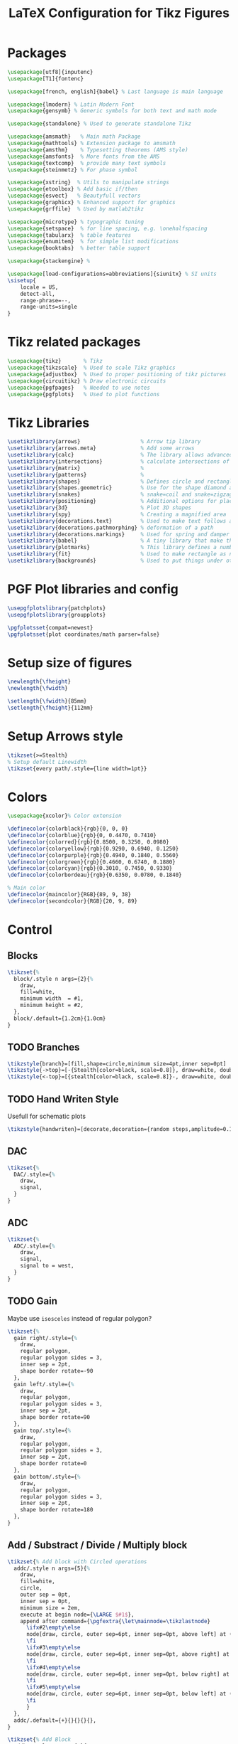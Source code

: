 #+TITLE: LaTeX Configuration for Tikz Figures
:DRAWER:
#+HTML_HEAD: <link rel="stylesheet" type="text/css" href="../css/htmlize.css"/>
#+HTML_HEAD: <link rel="stylesheet" type="text/css" href="../css/readtheorg.css"/>
#+HTML_HEAD: <script src="../js/jquery.min.js"></script>
#+HTML_HEAD: <script src="../js/bootstrap.min.js"></script>
#+HTML_HEAD: <script src="../js/jquery.stickytableheaders.min.js"></script>
#+HTML_HEAD: <script src="../js/readtheorg.js"></script>

#+PROPERTY: header-args:latex+ :tangle config.tex
#+PROPERTY: header-args:latex+ :exports code
:END:

* Packages
#+begin_src latex
\usepackage[utf8]{inputenc}
\usepackage[T1]{fontenc}

\usepackage[french, english]{babel} % Last language is main language

\usepackage{lmodern} % Latin Modern Font
\usepackage{gensymb} % Generic symbols for both text and math mode

\usepackage{standalone} % Used to generate standalone Tikz

\usepackage{amsmath}   % Main math Package
\usepackage{mathtools} % Extension package to amsmath
\usepackage{amsthm}    % Typesetting theorems (AMS style)
\usepackage{amsfonts}  % More fonts from the AMS
\usepackage{textcomp}  % provide many text symbols
\usepackage{steinmetz} % For phase symbol

\usepackage{xstring}  % Utils to manipulate strings
\usepackage{etoolbox} % Add basic if/then
\usepackage{esvect}   % Beautyfull vectors
\usepackage{graphicx} % Enhanced support for graphics
\usepackage{grffile}  % Used by matlab2tikz

\usepackage{microtype} % typographic tuning
\usepackage{setspace}  % for line spacing, e.g. \onehalfspacing
\usepackage{tabularx}  % table features
\usepackage{enumitem}  % for simple list modifications
\usepackage{booktabs}  % better table support

\usepackage{stackengine} %

\usepackage[load-configurations=abbreviations]{siunitx} % SI units
\sisetup{
    locale = US,
    detect-all,
    range-phrase=--,
    range-units=single
}
#+end_src

* Tikz related packages
#+begin_src latex
  \usepackage{tikz}       % Tikz
  \usepackage{tikzscale}  % Used to scale Tikz graphics
  \usepackage{adjustbox}  % Used to proper positioning of tikz pictures
  \usepackage{circuitikz} % Draw electronic circuits
  \usepackage{pgfpages}   % Needed to use notes
  \usepackage{pgfplots}   % Used to plot functions
#+end_src

* Tikz Libraries
#+begin_src latex
  \usetikzlibrary{arrows}                   % Arrow tip library
  \usetikzlibrary{arrows.meta}              % Add some arrows
  \usetikzlibrary{calc}                     % The library allows advanced Coordinate Calculations
  \usetikzlibrary{intersections}            % calculate intersections of paths
  \usetikzlibrary{matrix}                   %
  \usetikzlibrary{patterns}                 %
  \usetikzlibrary{shapes}                   % Defines circle and rectangle
  \usetikzlibrary{shapes.geometric}         % Use for the shape diamond and isosceles triangle
  \usetikzlibrary{snakes}                   % snake=coil and snake=zigzag using segment amplitude=10pt
  \usetikzlibrary{positioning}              % Additional options for placing nodes
  \usetikzlibrary{3d}                       % Plot 3D shapes
  \usetikzlibrary{spy}                      % Creating a magnified area
  \usetikzlibrary{decorations.text}         % Used to make text follows a curve
  \usetikzlibrary{decorations.pathmorphing} % deformation of a path
  \usetikzlibrary{decorations.markings}     % Used for spring and damper
  \usetikzlibrary{babel}                    % A tiny library that make the interaction with the babel package easier
  \usetikzlibrary{plotmarks}                % This library defines a number of plot marks
  \usetikzlibrary{fit}                      % Used to make rectangle as nodes by specifying two points
  \usetikzlibrary{backgrounds}              % Used to put things under others
#+end_src

* PGF Plot libraries and config
#+begin_src latex
  \usepgfplotslibrary{patchplots}
  \usepgfplotslibrary{groupplots}

  \pgfplotsset{compat=newest}
  \pgfplotsset{plot coordinates/math parser=false}
#+end_src

* Setup size of figures
#+begin_src latex
  \newlength{\fheight}
  \newlength{\fwidth}

  \setlength{\fwidth}{85mm}
  \setlength{\fheight}{112mm}
#+end_src

* Setup Arrows style
#+begin_src latex
  \tikzset{>=Stealth}
  % Setup default Linewidth
  \tikzset{every path/.style={line width=1pt}}
#+end_src

* Colors
#+begin_src latex
  \usepackage{xcolor}% Color extension

  \definecolor{colorblack}{rgb}{0, 0, 0}
  \definecolor{colorblue}{rgb}{0, 0.4470, 0.7410}
  \definecolor{colorred}{rgb}{0.8500, 0.3250, 0.0980}
  \definecolor{coloryellow}{rgb}{0.9290, 0.6940, 0.1250}
  \definecolor{colorpurple}{rgb}{0.4940, 0.1840, 0.5560}
  \definecolor{colorgreen}{rgb}{0.4660, 0.6740, 0.1880}
  \definecolor{colorcyan}{rgb}{0.3010, 0.7450, 0.9330}
  \definecolor{colorbordeau}{rgb}{0.6350, 0.0780, 0.1840}

  % Main color
  \definecolor{maincolor}{RGB}{89, 9, 38}
  \definecolor{secondcolor}{RGB}{20, 9, 89}
#+end_src

* Control
** Blocks
#+begin_src latex
  \tikzset{%
    block/.style n args={2}{%
      draw,
      fill=white,
      minimum width  = #1,
      minimum height = #2,
    },
    block/.default={1.2cm}{1.0cm}
  }
#+end_src

** TODO Branches
#+begin_src latex
  \tikzstyle{branch}=[fill,shape=circle,minimum size=4pt,inner sep=0pt]
  \tikzstyle{->top}=[-{Stealth[color=black, scale=0.8]}, draw=white, double=black, double distance=1pt, line width=1pt]
  \tikzstyle{<-top}=[{stealth[color=black, scale=0.8]}-, draw=white, double=black, double distance=1pt, line width=1pt]
#+end_src

** TODO Hand Writen Style
Usefull for schematic plots
#+begin_src latex
  \tikzstyle{handwriten}=[decorate,decoration={random steps,amplitude=0.1pt,segment length=0.8pt}]
#+end_src

** DAC
#+begin_src latex
  \tikzset{%
    DAC/.style={%
      draw,
      signal,
    }
  }
#+end_src

** ADC
#+begin_src latex
  \tikzset{%
    ADC/.style={%
      draw,
      signal,
      signal to = west,
    }
  }
#+end_src

** TODO Gain
Maybe use =isosceles= instead of regular polygon?
#+begin_src latex
  \tikzset{%
    gain right/.style={%
      draw,
      regular polygon,
      regular polygon sides = 3,
      inner sep = 2pt,
      shape border rotate=-90
    },
    gain left/.style={%
      draw,
      regular polygon,
      regular polygon sides = 3,
      inner sep = 2pt,
      shape border rotate=90
    },
    gain top/.style={%
      draw,
      regular polygon,
      regular polygon sides = 3,
      inner sep = 2pt,
      shape border rotate=0
    },
    gain bottom/.style={%
      draw,
      regular polygon,
      regular polygon sides = 3,
      inner sep = 2pt,
      shape border rotate=180
    },
  }
#+end_src

** Add / Substract / Divide / Multiply block
#+begin_src latex
  \tikzset{% Add block with Circled operations
    addc/.style n args={5}{%
      draw,
      fill=white,
      circle,
      outer sep = 0pt,
      inner sep = 0pt,
      minimum size = 2em,
      execute at begin node={\LARGE $#1$},
      append after command={\pgfextra{\let\mainnode=\tikzlastnode}
        \ifx#2\empty\else
        node[draw, circle, outer sep=6pt, inner sep=0pt, above left] at (\mainnode.west) {$#2$}%
        \fi
        \ifx#3\empty\else
        node[draw, circle, outer sep=6pt, inner sep=0pt, above right] at (\mainnode.north) {$#3$}%
        \fi
        \ifx#4\empty\else
        node[draw, circle, outer sep=6pt, inner sep=0pt, below right] at (\mainnode.east) {$#4$}%
        \fi
        \ifx#5\empty\else
        node[draw, circle, outer sep=6pt, inner sep=0pt, below left] at (\mainnode.south) {$#5$}%
        \fi
        }
    },
    addc/.default={+}{}{}{}{},
  }
#+end_src

#+begin_src latex
  \tikzset{% Add Block
    addb/.style n args={5}{%
      draw,
      fill=white,
      circle,
      outer sep = 0pt,
      inner sep = 0pt,
      minimum size = 2em,
      execute at begin node={\LARGE $#1$},
      append after command={\pgfextra{\let\mainnode=\tikzlastnode}
        \ifx#2\empty\else
        node[outer sep=2pt, inner sep=0pt, above left] at (\mainnode.west) {$#2$}%
        \fi
        \ifx#3\empty\else
        node[outer sep=2pt, inner sep=0pt, above right] at (\mainnode.north) {$#3$}%
        \fi
        \ifx#4\empty\else
        node[outer sep=2pt, inner sep=0pt, below right] at (\mainnode.east) {$#4$}%
        \fi
        \ifx#5\empty\else
        node[outer sep=2pt, inner sep=0pt, below left] at (\mainnode.south) {$#5$}%
        \fi
        }
    },
    addb/.default={+}{}{}{}{},
  }
#+end_src

* Plots
** Default line caps
#+begin_src latex
  \pgfplotsset{
    every axis plot/.append style={line join=round},
    every axis plot/.append style={line cap=round},
  }
#+end_src

** Grid
#+begin_src latex
  \pgfplotsset{grid style={black}}
  \pgfplotsset{major grid style={black!30!white}}
  \pgfplotsset{minor grid style={black!10!white}}
  \pgfplotsset{xmajorgrids}
  \pgfplotsset{ymajorgrids}
#+end_src

** Lines
#+begin_src latex
  \pgfplotsset{separate axis lines=false} % draw axis as rectangle and not as 4 lines
  \pgfplotsset{every outer x axis line/.append style={black}}
  \pgfplotsset{every outer y axis line/.append style={black}}
  \pgfplotsset{axis background/.style={fill=white}}
  \pgfplotsset{axis x line*=bottom} % solid line on the bottom with thin on the top
  \pgfplotsset{axis y line*=left} % solid line on the left with thin on the right
#+end_src

** Ticks
#+begin_src latex
  \pgfplotsset{every y tick label/.append style={font=\color{black}}}
  \pgfplotsset{every y tick/.append style={black}}
  \pgfplotsset{every x tick label/.append style={font=\color{black}}}
  \pgfplotsset{every x tick/.append style={black}}
#+end_src

** Size
If =scale only axis=false= (the default), pgfplots will try to produce the desired width including labels, titles and ticks.
#+begin_src latex
  \pgfplotsset{scale only axis=true}
#+end_src

** Label
Used to align all of ylabel of one figure.
#+begin_src latex
  \pgfplotsset{ylabel absolute}
#+end_src

** Legend
#+begin_src latex
  % https://tex.stackexchange.com/questions/54794/using-a-pgfplots-style-legend-in-a-plain-old-tikzpicture#54834

  % argument #1: any options
  \newenvironment{customlegend}[1][]{%
    \begingroup
    % inits/clears the lists (which might be populated from previous
    % axes):
    \csname pgfplots@init@cleared@structures\endcsname
    \pgfplotsset{#1}%
  }{%
    % draws the legend:
    \csname pgfplots@createlegend\endcsname
    \endgroup
  }%

  % makes \addlegendimage available (typically only available within an
  % axis environment):
  \def\addlegendimage{\csname pgfplots@addlegendimage\endcsname}

  % definition to insert numbers
  % \pgfkeys{/pgfplots/number in legend/.style={%
  %     /pgfplots/legend image code/.code={%
  %       \node at (0.125,-0.0225){#1}; % <= changed x value
  %     },%
  %   },
  % }
  \pgfplotsset{
    every legend to name picture/.style={west}
  }
#+end_src

** Upper and Lower bounds
#+begin_src latex
  \pgfplotsset{upperbound}=[line cap=round, postaction={decorate,draw,decoration={border, segment length=0.2cm, amplitude=0.3cm, angle=60}}]
  \pgfplotsset{lowerbound}=[line cap=round, postaction={decorate,draw,decoration={border, segment length=0.2cm, amplitude=0.3cm, angle=-60}}]
#+end_src

And we add the corresdonding
#+begin_src latex
  \pgfplotsset{
    /pgfplots/upperbound/.style 1 args={
      legend image code/.code={
        \draw[##1, upperbound]
          plot coordinates {
          (0cm,0cm)
          (0.6cm,0cm)
        }
      }
    }
  }
#+end_src

** Pole
#+begin_src latex
  \pgfplotsset{%
    pole/.style{%
      color=red,
      cross out,
      draw,
      inner sep=0pt,
      outer sep=0pt,
      minimum size=#1pt
    },
    pole/.default={4}
  }
#+end_src

** Zero
#+begin_src latex
  \tikzset{%
    zero/.style{%
      color=red,
      circle,
      draw,
      inner sep=0pt,
      outer sep=0pt,
      minimum size=#1pt
    },
    zero/.default={4}
  }
#+end_src

* Mechanical
** Spring
#+begin_src latex
  \tikzset{%
    spring/.style={%
      thick,
      decoration={
        zigzag,
        pre length  = #1cm,
        post length = #1cm,
        segment length = 6
      },
      decorate
    },
    spring/.default={0.2}
  }
#+end_src

** Coil
#+begin_src latex
  \tikzset{%
    coil/.style n args={2}{%
      thick,
      decoration={
        coil,
        pre length  = #1cm,
        post length = #2cm,
        segment length = 4
      },
      decorate
    },
    coil/.default={0.3}{0.3}
  }
#+end_src

** Damper
#+begin_src latex
  \tikzset{%
    damper/.style n args={2}{%
      thick,
      decoration={markings, mark connection node=dmp, mark=at position 0.5 with {
          \node (dmp) [thick,
                       inner sep = 0pt,
                       transform shape,
                       rotate  =-90,
                       minimum width  = #1pt,
                       minimum height = #2pt,
                       draw=none] {};
          \draw [thick] ($(dmp.north east)+(0.6*#2pt,0)$) -- (dmp.south east) -- (dmp.south west) -- ($(dmp.north west)+(0.6*#2pt,0)$);
          \draw [thick] ($(dmp.north)+(0,-0.3*#1pt)$) -- ($(dmp.north)+(0,0.3*#1pt)$);
        }
      },
      decorate
    },
    damper/.default={12}{3}
  }
#+end_src

** Actuator
#+begin_src latex
  \tikzset{%
    actuator/.style n args={2}{%
      thick,
      draw=none,
      decoration={
        markings,
        mark connection node=my node,
        mark=at position .5 with {
          \node [draw, inner sep=0pt, minimum width=#1cm, minimum height=#2cm,
          transform shape, fill=white] (my node) {};
        },
        mark=at position .0 with {
          \draw[<-] (0, 0) -- (my node);
        },
        mark=at position 1.0 with {
          \draw[<-] (0, 0) -- (my node);
        }
      },
      decorate
    },
    actuator/.default={0.5}{0.2}
  }
#+end_src

** Ground
#+begin_src latex
  \tikzset{%
    ground/.style n args={2}{%
      fill,
      pattern = north east lines,
      draw = none,
      anchor = north,
      minimum width  = #1cm,
      minimum height = #2cm,
      append after command={
        (\tikzlastnode.north west) edge (\tikzlastnode.north east)
      }
    },
    ground/.default={2.5}{0.3}
  }
#+end_src

** Force Sensor
#+begin_src latex
  \tikzset{%
    forcesensor/.style n args={2}{%
      rectangle,
      outer sep=0pt,
      inner sep=0pt,
      draw=black,
      fill=white!60!black,
      anchor=south,
      minimum width =#1cm,
      minimum height=#2cm,
      append after command={
        [every edge/.append style={
          thick,
          black,
        }]
        (\tikzlastnode.north west) edge (\tikzlastnode.south east)
        (\tikzlastnode.north east) edge (\tikzlastnode.south west)
      }
    },
    forcesensor/.default={2.0}{0.5}
  }
#+end_src

** Inertial Sensor
#+begin_src latex
  \tikzset{%
    inertialsensor/.style={%
      rectangle,
      outer sep=0pt,
      inner sep=0pt,
      draw=black,
      fill=white!60!black,
      anchor=south east,
      minimum size=#1cm,
      append after command={
        [every edge/.append style={
          thick,
          black,
        }]
        (\tikzlastnode.north west) edge (\tikzlastnode.south east)
        (\tikzlastnode.north east) edge (\tikzlastnode.south west)
      }
    },
    inertialsensor/.default={0.3}
  }
#+end_src

** Axis Rotator
#+begin_src latex
  \newcommand{\AxisRotator}[1][rotate=0]{%
    \tikz [x=0.1cm,y=0.30cm,-stealth,#1] \draw (0,0) arc (-150:150:1 and 1);%
  }
#+end_src

** Cross
#+begin_src latex
  \tikzstyle{cross}=[path picture={
    \draw[black]
    (path picture bounding box.south east) -- (path picture bounding box.north west) (path picture bounding box.south west) -- (path picture bounding box.north east);
  }]

#+end_src

** Piezoelectric actuator
#+begin_src latex
  \tikzset{%
    piezo/.style n args={3}{%
      draw,
      rectangle,
      minimum width  = #1cm,
      minimum height = #2cm,
      fill=blue!10!white,
      anchor=center,
      append after command={
        [every edge/.append style={
          thick,
          black,
        }]
        \foreach \i in {1,...,#3}{
          (${\i/(1+#3)}*(\tikzlastnode.north west)+{(1+#3-\i)/(1+#3)}*(\tikzlastnode.south west)+0.1*(#1,0)$) edge (${\i/(1+#3)}*(\tikzlastnode.north east)+{(1+#3-\i)/(1+#3)}*(\tikzlastnode.south east)-0.1*(#1,0)$)
        }
      }
    },
    piezo/.default={2}{4}{10}
  }
#+end_src

** Voice coil
#+begin_src latex
  \def\voicecoil#1#2#3{
    % ======================
    % Parameters
    % ======================
    \def\voicecoilw{#1} % Total Width
    \def\voicecoilh{#2} % Total Height

    \def\magnetw{\voicecoilw} % Width of the magnet
    \def\magneth{\voicecoilh/1.4} % Height of the magnet

    \def\magnetwb{0.15*\magnetw} % Width of the borders of the magnet
    \def\magnetmw{0.15*\magnetw} % Width of the middle part of the magnet
    \def\magnetwg{0.5*\magnetw} % Width of the gap of the magnet

    \def\magnethl{\magnetwb} % Height of the low part of the magnet
    \def\magnetmh{0.15*\magneth} % Height of the middle part of the magnet
    \def\magnethg{0.2*\magneth} % Height of the gap of the magnet
    % ======================

    \begin{scope}[shift={(0.5*\voicecoilw, 0.5*\voicecoilh)}, rotate=#3, shift={(0, -0.5*\voicecoilh)}]
      % ======================
      % Magnet
      % ======================
      \draw[fill=white] (0, 0) -| ++(0.5*\magnetw, \magneth) -| ++(-0.5*\magnetw+0.5*\magnetwg, -\magnethg) -| (0.5*\magnetw-\magnetwb, \magnethl) -| (-0.5*\magnetw+\magnetwb, \magneth-\magnethg) -| (-0.5*\magnetwg, \magneth) -| (-0.5*\magnetw, 0) -- (cycle);
      \begin{scope}[shift={(0, \magnethl)}]
        \draw[fill=red]  (-0.5*\magnetmw, 0) rectangle (0.5*\magnetmw, \magnetmh);
        \draw[fill=blue] (-0.5*\magnetmw, \magnetmh) rectangle (0.5*\magnetmw, 2*\magnetmh);
        % Top conductive Magnet
        \draw[fill=white] (-0.5*\magnetmw, 2*\magnetmh) -| (0.5*\magnetmw, -\magnethl+\magneth-\magnethg) -| ++(0.1, \magnethg) -| ++(-0.2-\magnetmw, -\magnethg) -| (-0.5*\magnetmw, \magnetmh);
      \end{scope}
      % ======================

      % ======================
      % Coil
      % ======================
      \pgfmathsetmacro{\coilwidth}{0.5*0.5*\magnetmw+0.5*0.1+0.25*\magnetwg}%
      \draw[] ( \coilwidth, 0.5*\magneth) -- ++(0, 0.7*\magneth);
      \draw[] (-\coilwidth, 0.5*\magneth) -- ++(0, 0.7*\magneth);
      % Point on the coil
      \foreach \x in {0,1,...,9}
      {
        \node[circle,inner sep=0.6pt,fill] at ( \coilwidth, \x*0.7*\magneth/10+0.5*\magneth);
        \node[circle,inner sep=0.6pt,fill] at (-\coilwidth, \x*0.7*\magneth/10+0.5*\magneth);
      }
      \draw[fill=white] (-0.5*\magnetw, 1.2*\magneth) rectangle ++(\magnetw, \magnethg);
      % ======================

      % ======================
      % Coordinates
      % ======================
      % Force
      \coordinate[] (vc_force) at (0, \magneth-0.5*\magnethg);
      % Coil
      \coordinate[] (vc_coil) at (0, \voicecoilh);
      % Magnet
      \coordinate[] (vc_magnet) at (0, 0);
      % Coil Wires
      \coordinate[] (vc_wire_one) at ( \coilwidth, 1.2*\magneth);
      \coordinate[] (vc_wire_two) at (-\coilwidth, 1.2*\magneth);
      % ======================
    \end{scope}
  }
#+end_src

* Optics
#+begin_src latex
  \tikzset{%
    ->-/.style={
      decoration={
        markings,
        mark = at position #1 with {\arrow{>}
        }
      },
      postaction={decorate}
    }
  }
  \tikzset{%
    -<-/.style={
      decoration={
        markings,
        mark = at position #1 with {\arrow{<}
        }
      },
      postaction={decorate}
    }
  }
#+end_src

* Misc
#+begin_src latex
  \tikzset{%
    labelc/.style= {%
      draw,
      fill=white,
      shape=circle,
      inner sep=2pt,
      outer sep=6pt,
    }
  }
#+end_src
